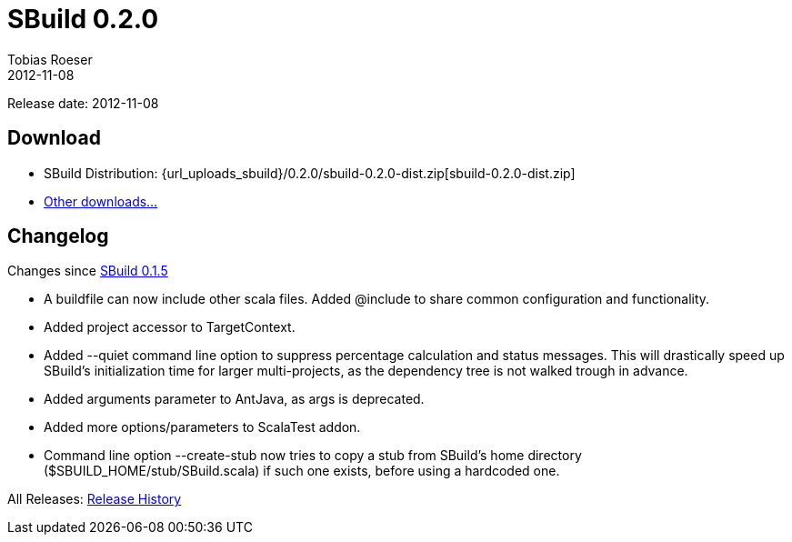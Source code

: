 = SBuild 0.2.0
Tobias Roeser
2012-11-08
:jbake-type: page
:jbake-status: published
:sbuildversion: 0.2.0
:previoussbuildversion: 0.1.5

Release date: 2012-11-08

== Download

* SBuild Distribution: {url_uploads_sbuild}/{sbuildversion}/sbuild-{sbuildversion}-dist.zip[sbuild-{sbuildversion}-dist.zip]
* link:download[Other downloads...]


[#Changelog]
== Changelog

Changes since link:SBuild-{previoussbuildversion}.html[SBuild {previoussbuildversion}]

* A buildfile can now include other scala files. Added @include to share common configuration and functionality.
* Added project accessor to TargetContext.
* Added --quiet command line option to suppress percentage calculation and status messages. This will drastically speed up SBuild's initialization time for larger multi-projects, as the dependency tree is not walked trough in advance.
* Added arguments parameter to AntJava, as args is deprecated.
* Added more options/parameters to ScalaTest addon.
* Command line option --create-stub now tries to copy a stub from SBuild's home directory ($SBUILD_HOME/stub/SBuild.scala) if such one exists, before using a hardcoded one.

All Releases: link:index.html[Release History]
